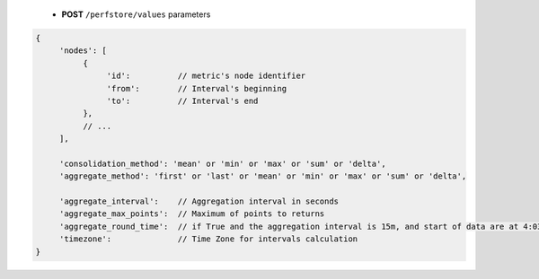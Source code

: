  * **POST** ``/perfstore/values`` parameters

.. code-block:: javascript

     {
          'nodes': [
               {
                    'id':          // metric's node identifier
                    'from':        // Interval's beginning
                    'to':          // Interval's end
               },
               // ...
          ],

          'consolidation_method': 'mean' or 'min' or 'max' or 'sum' or 'delta',
          'aggregate_method': 'first' or 'last' or 'mean' or 'min' or 'max' or 'sum' or 'delta',

          'aggregate_interval':    // Aggregation interval in seconds
          'aggregate_max_points':  // Maximum of points to returns
          'aggregate_round_time':  // if True and the aggregation interval is 15m, and start of data are at 4:03, the interval will be [4:00, 4:15], otherwise it will be [4:03, 4:18]
          'timezone':              // Time Zone for intervals calculation
     }
